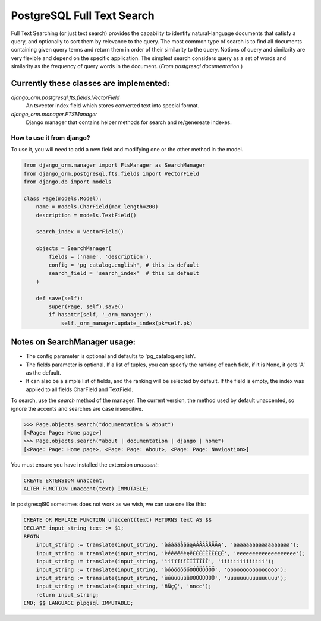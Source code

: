 PostgreSQL Full Text Search
===========================

Full Text Searching (or just text search) provides the capability to identify natural-language 
documents that satisfy a query, and optionally to sort them by relevance to the query. The most 
common type of search is to find all documents containing given query terms and return them in 
order of their similarity to the query. Notions of query and similarity are very flexible and 
depend on the specific application. The simplest search considers query as a set of words and 
similarity as the frequency of query words in the document. (`From postgresql documentation.`)


Currently these classes are implemented:
^^^^^^^^^^^^^^^^^^^^^^^^^^^^^^^^^^^^^^^^

`django_orm.postgresql.fts.fields.VectorField`
    An tsvector index field which stores converted text into special format.

`django_orm.manager.FTSManager`
    Django manager that contains helper methods for search and re/genereate indexes.


How to use it from django?
--------------------------

To use it, you will need to add a new field and modifying one or the other method in the model.

.. code-block:: python
    
    from django_orm.manager import FtsManager as SearchManager
    from django_orm.postgresql.fts.fields import VectorField
    from django.db import models

    class Page(models.Model):
        name = models.CharField(max_length=200)
        description = models.TextField()

        search_index = VectorField()

        objects = SearchManager(
            fields = ('name', 'description'),
            config = 'pg_catalog.english', # this is default
            search_field = 'search_index'  # this is default
        )

        def save(self):
            super(Page, self).save()
            if hasattr(self, '_orm_manager'):
                self._orm_manager.update_index(pk=self.pk)


Notes on SearchManager usage:
^^^^^^^^^^^^^^^^^^^^^^^^^^^^^

- The config parameter is optional and defaults to 'pg_catalog.english'.
- The fields parameter is optional. If a list of tuples, you can specify the ranking of each field, if it is None, it gets 'A' as the default.
- It can also be a simple list of fields, and the ranking will be selected by default. If the field is empty, the index was applied to all fields CharField and TextField.


To search, use the `search` method of the manager. The current version, the method used by default unaccented, so ignore the accents and searches are case insencitive.

.. code-block:: python

    >>> Page.objects.search("documentation & about")
    [<Page: Page: Home page>]
    >>> Page.objects.search("about | documentation | django | home")
    [<Page: Page: Home page>, <Page: Page: About>, <Page: Page: Navigation>]

You must ensure you have installed the extension `unaccent`:

.. code-block:: sql

    CREATE EXTENSION unaccent;
    ALTER FUNCTION unaccent(text) IMMUTABLE;


In postgresql90 sometimes does not work as we wish, we can use one like this:


.. code-block:: sql

    CREATE OR REPLACE FUNCTION unaccent(text) RETURNS text AS $$ 
    DECLARE input_string text := $1; 
    BEGIN 
        input_string := translate(input_string, 'àáâäãåāăąÀÁÂÄÃÅĀĂĄ', 'aaaaaaaaaaaaaaaaaa'); 
        input_string := translate(input_string, 'èéêëēĕėęěÈÉÊËÊĒĔĖĘĚ', 'eeeeeeeeeeeeeeeeeee'); 
        input_string := translate(input_string, 'ìíîïĩīĭÌÍÎÏĨĪĬ', 'iiiiiiiiiiiiii'); 
        input_string := translate(input_string, 'òóôöõōŏőÒÓÔÖÕŌŎŐ', 'oooooooooooooooo'); 
        input_string := translate(input_string, 'ùúûüũūŭůÙÚÛÜŨŪŬŮ', 'uuuuuuuuuuuuuuuu'); 
        input_string := translate(input_string, 'ñÑçÇ', 'nncc'); 
        return input_string; 
    END; $$ LANGUAGE plpgsql IMMUTABLE;

